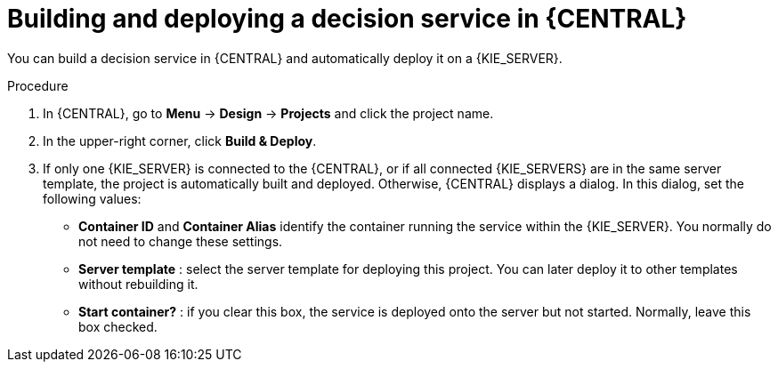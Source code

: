 [id='service-build-deploy-proc_{context}']
= Building and deploying a decision service in {CENTRAL}

You can build a decision service in {CENTRAL} and automatically deploy it on a {KIE_SERVER}.

.Procedure
. In {CENTRAL}, go to *Menu* -> *Design* -> *Projects* and click the project name.
. In the upper-right corner, click *Build & Deploy*.
. If only one {KIE_SERVER} is connected to the {CENTRAL}, or if all connected {KIE_SERVERS} are in the same server template, the project is automatically built and deployed. Otherwise, {CENTRAL} displays a dialog. In this dialog, set the following values:
** *Container ID* and *Container Alias* identify the container running the service within the {KIE_SERVER}. You normally do not need to change these settings.
** *Server template* : select the server template for deploying this project. You can later deploy it to other templates without rebuilding it.
** *Start container?* : if you clear this box, the service is deployed onto the server but not started. Normally, leave this box checked.
